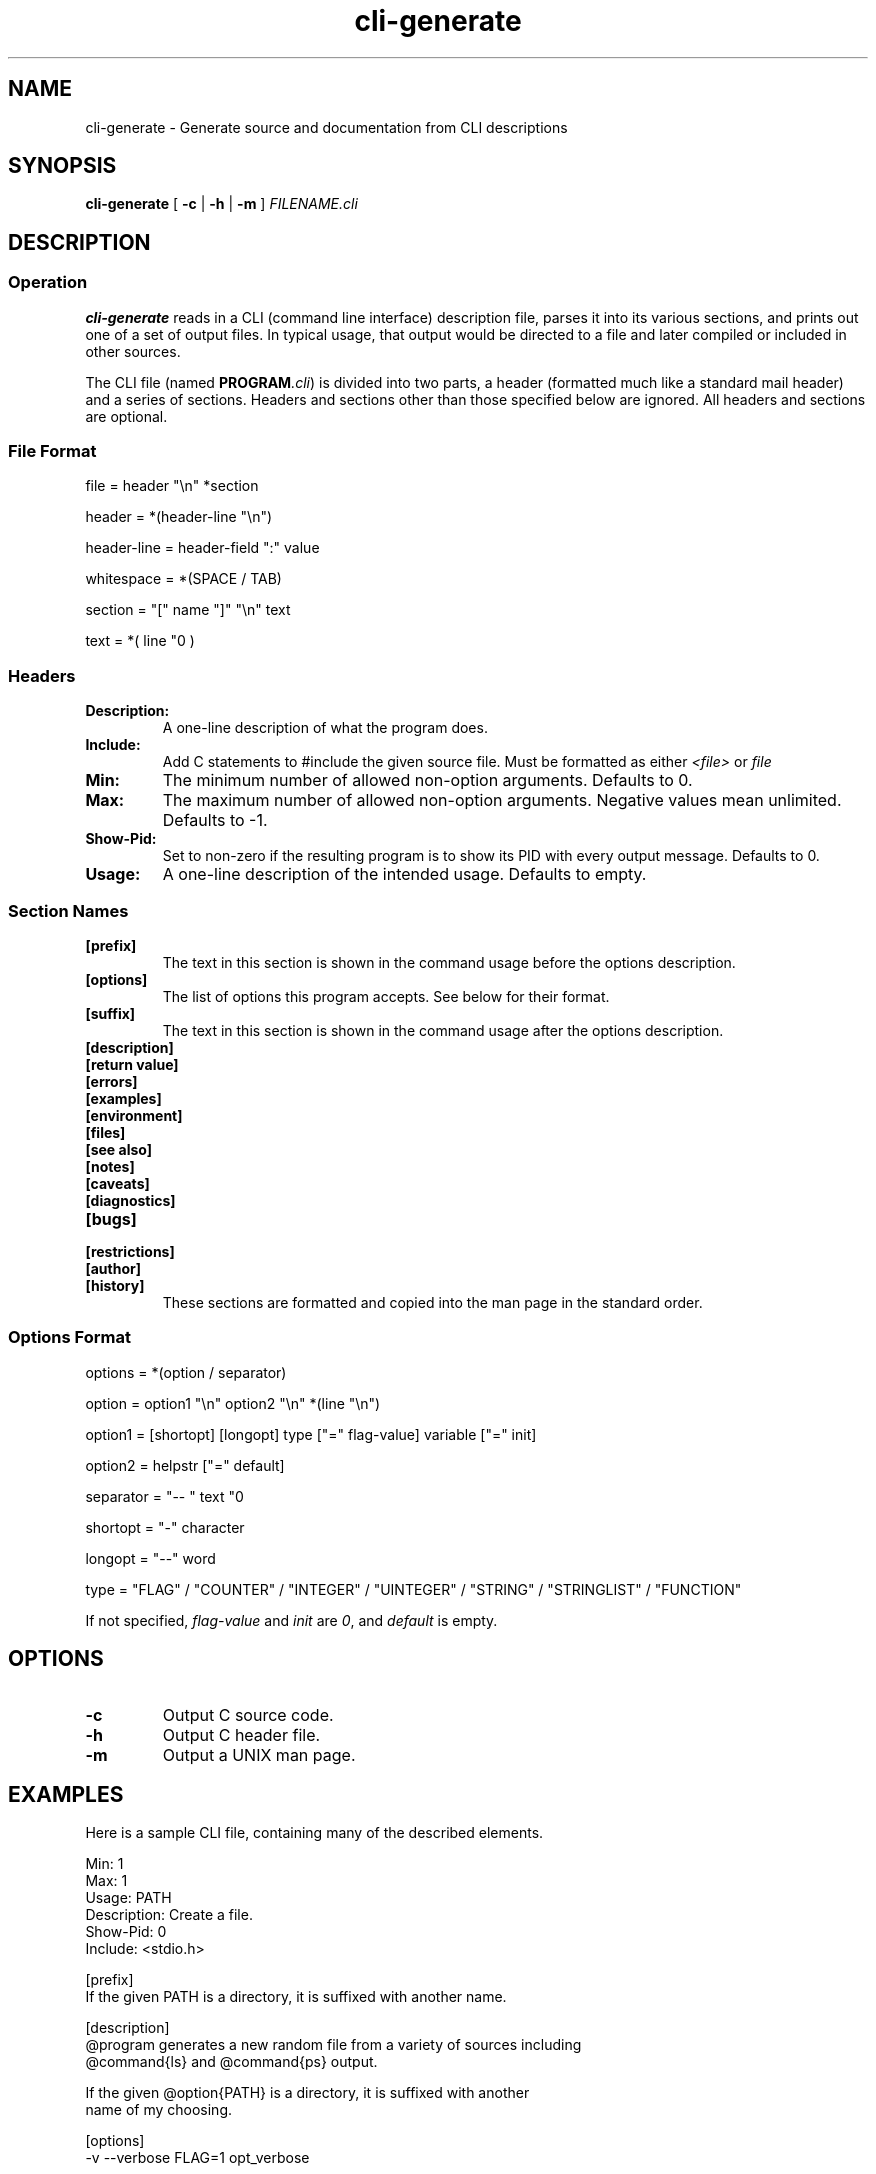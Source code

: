 .\" $Id$
.TH cli-generate 1
.SH NAME
cli-generate \- Generate source and documentation from CLI descriptions
.SH SYNOPSIS
.B cli-generate
[
.B -c
|
.B -h
|
.B -m
]
.I FILENAME.cli
.SH DESCRIPTION
.SS Operation
.B cli-generate
reads in a CLI (command line interface) description file, parses it into
its various sections, and prints out one of a set of output files.  In
typical usage, that output would be directed to a file and later
compiled or included in other sources.

The CLI file (named \fBPROGRAM\fI.cli\fR) is divided into two parts, a
header (formatted much like a standard mail header) and a series of
sections.  Headers and sections other than those specified below are
ignored.  All headers and sections are optional.
.SS File Format
.nf
file = header "\\n" *section

header = *(header-line "\\n")

header-line = header-field ":" value

whitespace = *(SPACE / TAB)

section = "[" name "]" "\\n" text

text = *( line "\n" )
.fi
.SS Headers
.TP
.B Description:
A one-line description of what the program does.
.TP
.B Include:
Add C statements to #include the given source file.  Must be formatted
as either
.I <file>
or
.I "file"
.TP
.B Min:
The minimum number of allowed non-option arguments.  Defaults to 0.
.TP
.B Max:
The maximum number of allowed non-option arguments.  Negative values
mean unlimited.  Defaults to -1.
.TP
.B Show-Pid:
Set to non-zero if the resulting program is to show its PID with every
output message.  Defaults to 0.
.TP
.B Usage:
A one-line description of the intended usage.  Defaults to empty.
.SS Section Names
.TP
.B [prefix]
The text in this section is shown in the command usage before the
options description.
.TP
.B [options]
The list of options this program accepts.  See below for their format.
.TP
.B [suffix]
The text in this section is shown in the command usage after the
options description.
.TP
.B [description]
.TP
.B [return value]
.TP
.B [errors]
.TP
.B [examples]
.TP
.B [environment]
.TP
.B [files]
.TP
.B [see also]
.TP
.B [notes]
.TP
.B [caveats]
.TP
.B [diagnostics]
.TP
.B [bugs]
.TP
.B [restrictions]
.TP
.B [author]
.TP
.B [history]
These sections are formatted and copied into the man page in the
standard order.
.SS Options Format
.nf
options = *(option / separator)

option = option1 "\\n" option2 "\\n" *(line "\\n")

option1 = [shortopt] [longopt] type ["=" flag-value] variable ["=" init]

option2 = helpstr ["=" default]

separator = "-- " text "\n"

shortopt = "-" character

longopt = "--" word

type = "FLAG" / "COUNTER" / "INTEGER" / "UINTEGER" / "STRING" / "STRINGLIST" / "FUNCTION"
.fi

If not specified,
.I flag-value
and
.I init
are
.IR 0 ,
and
.I default
is empty.
.SH OPTIONS
.TP
.B \-c
Output C source code.
.TP
.B \-h
Output C header file.
.TP
.B \-m
Output a UNIX man page.
.SH EXAMPLES
Here is a sample CLI file, containing many of the described elements.

.nf
Min: 1
Max: 1
Usage: PATH
Description: Create a file.
Show-Pid: 0
Include: <stdio.h>

[prefix]
If the given PATH is a directory, it is suffixed with another name.

[description]
@program generates a new random file from a variety of sources including
@command{ls} and @command{ps} output.

If the given @option{PATH} is a directory, it is suffixed with another
name of my choosing.

[options]
-v --verbose FLAG=1 opt_verbose

-t --type STRING opt_type = "type1"
The type of the file to generate. = type1
Possible types for this include @option{type1} and @option{base64}.
.fi
.SH SEE ALSO
.\" Other man pages to check out, like man(1), man(7), makewhatis(8), or
.\" catman(8).
.SH NOTES
.\" Miscellaneous commentary.
.SH CAVEATS
.\" Things to take special care with; sometimes called WARNINGS.
.SH DIAGNOSTICS
.\" All possible messages the program can print out--and
.\" what they mean.
.SH BUGS
.\" Things that are broken or just don't work quite right.
.SH RESTRICTIONS
.\" Bugs you don't plan to fix :-)
.SH AUTHOR
.\" Who wrote it (or AUTHORS if multiple)
.SH HISTORY
.\" Programs derived from other sources sometimes have this, or
.\" you might keep a modification log here.
